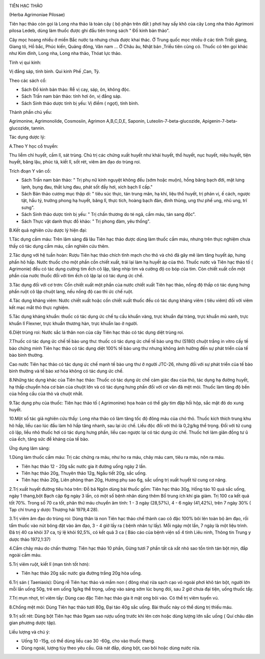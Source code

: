 |image0|

TIÊN HẠC THẢO

(Herba Agrimoniae Pilosae)

Tiên hạc thảo còn gọi là Long nha thảo là toàn cây ( bộ phận trên đất )
phơi hay sấy khô của cây Long nha thảo Agrimoni pilosa Ledeb, dùng làm
thuốc được ghi đầu tiên trong sách " Đồ kinh bản thảo".

Cây mọc hoang nhiều ở miền Bắc nước ta nhưng chưa được khai thác. Ở
Trung quốc mọc nhiều ở các tỉnh Triết giang, Giang tô, Hồ bắc, Phúc
kiến, Quảng đông, Vân nam ... Ở Châu âu, Nhật bản ,Triều tiên cũng có.
Thuốc có tên gọi khác như Kim đính, Long nha, Long nha thảo, Thóat lực
thảo.

Tính vị qui kinh:

Vị đắng sáp, tính bình. Qui kinh Phế ,Can, Tỳ.

Theo các sách cổ:

-  Sách Đồ kinh bản thảo: Rễ vị cay, sáp, ôn, không độc.
-  Sách Trấn nam bản thảo: tính hơi ôn, vị đắng sáp.
-  Sách Sinh thảo dược tính bị yếu: Vị điềm ( ngọt), tính bình.

Thành phần chủ yếu:

Agrimonine, Agrimonolide, Cosmosiin, Agrimon A,B,C,D,E, Saponin,
Luteolin-7-beta-glucozide, Apigenin-7-beta-glucozide, tannin.

Tác dụng dược lý:

A.Theo Y học cổ truyền:

Thu liễm chỉ huyết, cầm lî, sát trùng. Chủ trị các chứng xuất huyết như
khái huyết, thổ huyết, nục huyết, niệu huyết, tiện huyết, băng lậu, phúc
tả, kiết lî, sốt rét, viêm âm đạo do trùng roi.

Trích đoạn Y văn cổ:

-  Sách Trấn nam bản thảo: " Trị phụ nữ kinh nguyệt không đều (sớm hoặc
   muộn), hồng băng bạch đới, mặt lưng lạnh, bụng đau, thắt lưng đau,
   phát sốt đầy hơi, xích bạch lî cấp."
-  Sách Bản thảo cương mục thập di: " tiêu súc thực, tán trung mãn, hạ
   khí, liệu thổ huyết, trị phản vị, ế cách, ngược tật, hầu tý, trường
   phong hạ huyết, băng lî, thực tích, hoàng bạch đản, đinh thủng, ung
   thư phế ung, nhũ ung, trĩ sưng".
-  Sách Sinh thảo dược tính bị yếu: " Trị chấn thương do té ngã, cầm
   máu, tán sang độc".
-  Sách Thực vật danh thực đồ khảo: " Trị phong đàm, yêu thống".

B.Kết quả nghiên cứu dược lý hiện đại:

1.Tác dụng cầm máu: Trên lâm sàng đã lâu Tiên hạc thảo được dùng làm
thuốc cầm máu, nhưng trên thực nghiệm chưa thấy có tác dụng cầm máu, cần
nghiên cứu thêm.

2.Tác dụng với hệ tuần hoàn: Rượu Tiên hạc thảo chích tĩnh mạch cho thỏ
và chó đã gây mê làm tăng huyết áp, hưng phấn hô hấp. Nước thuốc cho một
phần cồn chiết xuất, trái lại làm hạ huyết áp của thỏ. Thuốc nước và
Tiên hạc thảo tố ( Agrimonie) đều có tác dụng cường tim ếch cô lập, tăng
nhịp tim và cường độ co bóp của tim. Còn chiết xuất cồn một phần của
nước thuốc đối với tim ếch cô lập lại có tác dụng ức chế.

3.Tác dụng đối với cơ trơn: Cồn chiết xuất một phần của nước chiết xuất
Tiên hạc thảo, nồng độ thấp có tác dụng hưng phấn ruột cô lập chuột
lang, nếu nồng độ cao thì ức chế ruột.

4.Tác dụng kháng viêm: Nước chiết xuất hoặc cồn chiết xuất thuốc đều có
tác dụng kháng viêm ( tiêu viêm) đối với viêm kết mạc mắt thỏ thực
nghiệm.

5.Tác dụng kháng khuẩn: thuốc có tác dụng ức chế tụ cầu khuẩn vàng, trực
khuẩn đại tràng, trực khuẩn mủ xanh, trực khuẩn lî Flexner, trực khuẩn
thương hàn, trực khuẩn lao ở người.

6.Diệt trùng roi: Nước sắc lá thân non của cây Tiên hạc thảo có tác dụng
diệt trùng roi.

7.Thuốc có tác dụng ức chế tế bào ung thư: thuốc có tác dụng ức chế tế
bào ung thư (S180) chuột trắng in vitro cấy tế bào chứng minh Tiên hạc
thảo có tác dụng diệt 100% tế bào ung thư nhưng không ảnh hưởng đến sự
phát triển của tế bào bình thường.

Cao nước Tiên hạc thảo có tác dụng ức chế mạnh tế bào ung thư ở người
JTC-26, nhưng đối với sự phát triển của tế bào bình thường và tế bào xơ
hóa không có tác dụng ức chế.

8.Những tác dụng khác của Tiên hạc thảo: Thuốc có tác dụng ức chế cảm
giác đau của thỏ, tác dụng hạ đường huyết, hạ thấp chuyển hóa cơ bản của
chuột lớn và có tác dụng hưng phấn đối với cơ vân đã mệt mỏi. Thuốc làm
tăng độ bền của hồng cầu của thỏ và chuột nhắt.

9.Tác dụng phụ của thuốc: Tiên hạc thảo tố ( Agrimonine) họa hoàn có thể
gây tim đập hồi hộp, sắc mặt đỏ do xung huyết.

10.Một số tác giả nghiên cứu thấy: Long nha thảo có làm tăng tốc độ đông
máu của chó thỏ. Thuốc kích thích trung khu hô hấp, liều cao lúc đầu làm
hô hấp tăng nhanh, sau lại ức chế. Liều độc đối với thỏ là 0,2g/kg thể
trọng. Đối với tử cung cô lập, liều nhỏ thuốc hơi có tác dụng hưng phấn,
liều cao ngược lại có tác dụng ức chế. Thuốc hơi làm giãn đồng tư û của
ếch, tăng sức đề kháng của tế bào.

Ứng dụng lâm sàng:

1.Dùng làm thuốc cầm máu: Trị các chứng ra máu, như ho ra máu, chảy máu
cam, tiêu ra máu, nôn ra máu.

-  Tiên hạc thảo 12 - 20g sắc nước gia ít đường uống ngày 2 lần.
-  Tiên hạc thảo 20g, Thuyên thảo 12g, Ngẫu tiết 20g, sắc uống.
-  Tiên hạc thảo 20g, Liên phòng than 20g, Hương phụ sao 6g, sắc uống
   trị xuất huyết tử cung cơ năng.

2.Trị xuất huyết đường tiêu hóa trên: Đỗ bá Ngôn dùng bài thuốc gồm:
Tiên hạc thảo 30g, Hồng táo 10 quả sắc uống, ngày 1 thang,bột Bạch cập
6g ngày 3 lần, có một số bệnh nhân dùng thêm Bổ trung ích khí gia giảm.
Trị 100 ca kết quả tốt 70%. Trong số 70 ca tốt, phân thử máu chuyển âm
tính: 1 - 3 ngày (28,57%), 4 - 6 ngày (41,42%), trên 7 ngày 30% ( Tạp
chí trung y dược Thượng hải 1979,4:28).

3.Trị viêm âm đạo do trùng roi: Dùng thân lá non Tiên hạc thảo chế thành
cao cô đặc 100% bôi lên toàn bộ âm đạo, rồi tẩm thuốc vào nút bông đặt
vào âm đạo, 3 - 4 giờ lấy ra ( bệnh nhân tự lấy). Mỗi ngày một lần, 7
ngày là một liệu trình. Đã trị 40 ca khỏi 37 ca, tỷ lệ khỏi 92,5%, có
kết quả 3 ca ( Báo cáo của bệnh viện số 4 tỉnh Liêu ninh, Thông tin
Trung y dược thảo 1972,1:37)

4.Cầm chảy máu do chấn thương: Tiên hạc thảo 10 phần, Gừng tươi 7 phần
tất cả xắt nhỏ sao tồn tính tán bột mịn, đắp ngoài cầm máu.

5.Trị viêm ruột, kiết lî (mạn tính tốt hơn):

-  Tiên hạc thảo 20g sắc nước gia đường trắng 20g hòa uống.

6.Trị sán ( Taeniasis): Dùng rễ Tiên hạc thảo và mầm non ( đông nha) rửa
sạch cạo vỏ ngoài phơi khô tán bột, người lớn mỗi lần uống 50g, trẻ em
uống 1g/kg thể trọng, uống vào sáng sớm lúc bụng đói, sau 2 giờ chưa đại
tiện, uống thuốc tẩy.

7.Trị mụn nhọt, trĩ viêm tấy: Dùng cao đặc Tiên hạc thảo gia ít mật ong
bôi vào. Có thể trị viêm tuyến vú.

8.Chống mệt mỏi: Dùng Tiên hạc thảo tươi 80g, Đại táo 40g sắc uống. Bài
thuốc này có thể dùng trị thiếu máu.

9.Trị sốt rét: Dùng bột Tiên hạc thảo 9gam sao rượu uống trước khi lên
cơn hoặc dùng lượng lớn sắc uống ( Quí châu dân gian phương dược tập).

Liều lượng và chú ý:

-  Uống 10 -15g, có thể dùng liều cao 30 -60g, cho vào thuốc thang.
-  Dùng ngoài, lượng tùy theo yêu cầu. Giã nát đắp, dùng bột, cao bôi
   hoặc dùng nước rửa.

.. |image0| image:: TIENHACTHAO.JPG
   :width: 50px
   :height: 50px
   :target: TIENHACTHAO_.htm
